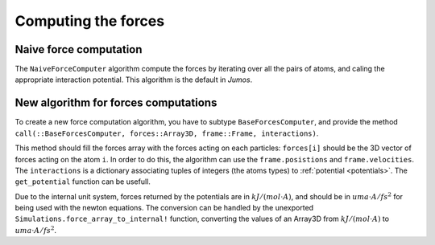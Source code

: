 Computing the forces
====================

.. _type-NaiveForceComputer:

Naive force computation
^^^^^^^^^^^^^^^^^^^^^^^

The ``NaiveForceComputer`` algorithm compute the forces by iterating over all the
pairs of atoms, and caling the appropriate interaction potential. This algorithm
is the default in `Jumos`.

New algorithm for forces computations
^^^^^^^^^^^^^^^^^^^^^^^^^^^^^^^^^^^^^

To create a new force computation algorithm, you have to subtype ``BaseForcesComputer``,
and provide the method ``call(::BaseForcesComputer, forces::Array3D, frame::Frame, interactions)``.

This method should fill the forces array with the forces acting on each particles:
``forces[i]`` should be the 3D vector of forces acting on the atom ``i``. In order
to do this, the algorithm can use the ``frame.posistions`` and ``frame.velocities``.
The ``interactions`` is a dictionary associating tuples of integers (the atoms types)
to :ref:`potential <potentials>`. The ``get_potential`` function can be usefull.

.. function:: get_potential(interactions, topology, i, j)

    Return the potential between the atom i and the atom j in the topology.

Due to the internal unit system, forces returned by the potentials are in
:math:`kJ/(mol \cdot A)`, and should be in :math:`uma \cdot A / fs^2` for being
used with the newton equations.  The conversion can be handled by the unexported
``Simulations.force_array_to_internal!`` function, converting the values of an
Array3D from :math:`kJ/(mol \cdot A)` to :math:`uma \cdot A / fs^2`.
